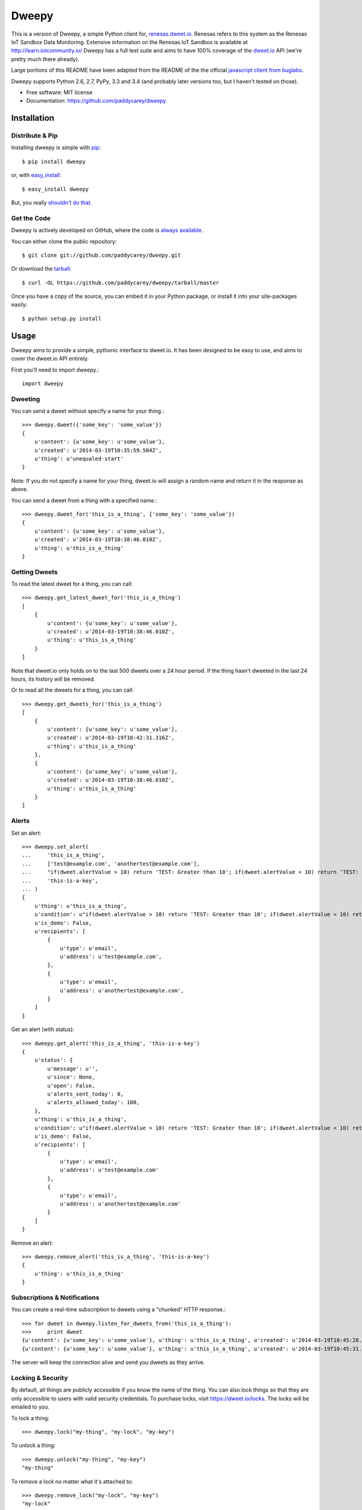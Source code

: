 ===============================
Dweepy
===============================

.. image:: https://img.shields.io/pypi/v/dweepy.svg?style=flat
    :target: https://pypi.python.org/pypi/dweepy/
    :alt: Latest PyPI version

.. image:: https://img.shields.io/pypi/dm/dweepy.svg?style=flat
    :target: https://pypi.python.org/pypi/dweepy/
    :alt: Number of PyPI downloads

.. image:: https://img.shields.io/travis/paddycarey/dweepy/master.png?style=flat
    :target: https://travis-ci.org/paddycarey/dweepy
    :alt: Travis CI build status

This is a version of Dweepy, a simple Python client for, `renesas.dweet.io <https://renesas.dweet.io>`_. 
Renesas refers to this system as the Renesas IoT Sandbox Data Monitoring. Extensive information on the
Renesas IoT Sandbox is available at http://learn.iotcommunity.io/
Dweepy has a full test suite and aims to have 100% coverage of the `dweet.io <https://dweet.io>`_ API (we're pretty much there already).

Large portions of this README have been adapted from the README of the the official `javascript client from buglabs <https://github.com/buglabs/dweetio-client/blob/master/README.md>`_.

Dweepy supports Python 2.6, 2.7, PyPy, 3.3 and 3.4 (and probably later versions too, but I haven't tested on those).

* Free software: MIT license
* Documentation: https://github.com/paddycarey/dweepy



Installation
------------

Distribute & Pip
~~~~~~~~~~~~~~~~

Installing dweepy is simple with `pip <http://www.pip-installer.org/>`_::

    $ pip install dweepy

or, with `easy_install <http://pypi.python.org/pypi/setuptools>`_::

    $ easy_install dweepy

But, you really `shouldn't do that <http://www.pip-installer.org/en/latest/other-tools.html#pip-compared-to-easy-install>`_.


Get the Code
~~~~~~~~~~~~

Dweepy is actively developed on GitHub, where the code is `always available <https://github.com/paddycarey/dweepy>`_.

You can either clone the public repository::

    $ git clone git://github.com/paddycarey/dweepy.git

Or download the `tarball <https://github.com/paddycarey/dweepy/tarball/master>`_::

    $ curl -OL https://github.com/paddycarey/dweepy/tarball/master

Once you have a copy of the source, you can embed it in your Python package, or install it into your site-packages easily::

    $ python setup.py install



Usage
-----

Dweepy aims to provide a simple, pythonic interface to dweet.io. It has been designed to be easy to use, and aims to cover the dweet.io API entirely.

First you'll need to import dweepy.::

    import dweepy


Dweeting
~~~~~~~~

You can send a dweet without specify a name for your thing.::

    >>> dweepy.dweet({'some_key': 'some_value'})
    {
        u'content': {u'some_key': u'some_value'},
        u'created': u'2014-03-19T10:35:59.504Z',
        u'thing': u'unequaled-start'
    }

Note: If you do not specify a name for your thing, dweet.io will assign a random name and return it in the response as above.

You can send a dweet from a thing with a specified name.::

    >>> dweepy.dweet_for('this_is_a_thing', {'some_key': 'some_value'})
    {
        u'content': {u'some_key': u'some_value'},
        u'created': u'2014-03-19T10:38:46.010Z',
        u'thing': u'this_is_a_thing'
    }


Getting Dweets
~~~~~~~~~~~~~~

To read the latest dweet for a thing, you can call::

    >>> dweepy.get_latest_dweet_for('this_is_a_thing')
    [
        {
            u'content': {u'some_key': u'some_value'},
            u'created': u'2014-03-19T10:38:46.010Z',
            u'thing': u'this_is_a_thing'
        }
    ]


Note that dweet.io only holds on to the last 500 dweets over a 24 hour period. If the thing hasn't dweeted in the last 24 hours, its history will be removed.

Or to read all the dweets for a thing, you can call::

    >>> dweepy.get_dweets_for('this_is_a_thing')
    [
        {
            u'content': {u'some_key': u'some_value'},
            u'created': u'2014-03-19T10:42:31.316Z',
            u'thing': u'this_is_a_thing'
        },
        {
            u'content': {u'some_key': u'some_value'},
            u'created': u'2014-03-19T10:38:46.010Z',
            u'thing': u'this_is_a_thing'
        }
    ]


Alerts
~~~~~~

Set an alert::

    >>> dweepy.set_alert(
    ...     'this_is_a_thing',
    ...     ['test@example.com', 'anothertest@example.com'],
    ...     "if(dweet.alertValue > 10) return 'TEST: Greater than 10'; if(dweet.alertValue < 10) return 'TEST: Less than 10';",
    ...     'this-is-a-key',
    ... )
    {
        u'thing': u'this_is_a_thing',
        u'condition': u"if(dweet.alertValue > 10) return 'TEST: Greater than 10'; if(dweet.alertValue < 10) return 'TEST: Less than 10';",
        u'is_demo': False,
        u'recipients': [
            {
                u'type': u'email',
                u'address': u'test@example.com',
            },
            {
                u'type': u'email',
                u'address': u'anothertest@example.com',
            }
        ]
    }


Get an alert (with status)::

    >>> dweepy.get_alert('this_is_a_thing', 'this-is-a-key')
    {
        u'status': {
            u'message': u'',
            u'since': None,
            u'open': False,
            u'alerts_sent_today': 0,
            u'alerts_allowed_today': 100,
        },
        u'thing': u'this_is_a_thing',
        u'condition': u"if(dweet.alertValue > 10) return 'TEST: Greater than 10'; if(dweet.alertValue < 10) return 'TEST: Less than 10';",
        u'is_demo': False,
        u'recipients': [
            {
                u'type': u'email',
                u'address': u'test@example.com'
            },
            {
                u'type': u'email',
                u'address': u'anothertest@example.com'
            }
        ]
    }


Remove an alert::

    >>> dweepy.remove_alert('this_is_a_thing', 'this-is-a-key')
    {
        u'thing': u'this_is_a_thing'
    }


Subscriptions & Notifications
~~~~~~~~~~~~~~~~~~~~~~~~~~~~~


You can create a real-time subscription to dweets using a "chunked" HTTP response.::

    >>> for dweet in dweepy.listen_for_dweets_from('this_is_a_thing'):
    >>>     print dweet
    {u'content': {u'some_key': u'some_value'}, u'thing': u'this_is_a_thing', u'created': u'2014-03-19T10:45:28.934Z'}
    {u'content': {u'some_key': u'some_value'}, u'thing': u'this_is_a_thing', u'created': u'2014-03-19T10:45:31.574Z'}

The server will keep the connection alive and send you dweets as they arrive.


Locking & Security
~~~~~~~~~~~~~~~~~~

By default, all things are publicly accessible if you know the name of the thing. You can also lock things so that they are only accessible to users with valid security credentials. To purchase locks, visit `https://dweet.io/locks <https://dweet.io/locks>`_. The locks will be emailed to you.


To lock a thing::

    >>> dweepy.lock("my-thing", "my-lock", "my-key")


To unlock a thing::

    >>> dweepy.unlock("my-thing", "my-key")
    "my-thing"


To remove a lock no matter what it's attached to::

    >>> dweepy.remove_lock("my-lock", "my-key")
    "my-lock"


Once a thing has been locked, you must pass the key to the lock with any call you make to other functions in this client library. The key will be passed as an optional keyword argument. For example::

    >>> dweepy.dweet_for("my-locked-thing", {"some":"data"}, "my-key")
    >>> dweepy.get_latest_dweet_for("my-locked-thing", "my-key")
    >>> dweepy.get_dweets_for("my-locked-thing", "my-key")
    >>> dweepy.listen_for_dweets_from("my-locked-thing", "my-key")

Failure to pass a key or passing an incorrect key for a locked thing will result in an exception being raised.


Error Handling
~~~~~~~~~~~~~~

When dweepy encounters an error a ``DweepyError`` exception is raised. This can happen either when a HTTP request to the dweet.io API fails with an invalid status code, or if the HTTP request succeeds but the request fails for some reason (invalid key, malformed request data, invalid action etc.).


Request Sessions
~~~~~~~~~~~~~~~~

Each API call allows a request ``Session`` to be optionally set to persist certain parameters across dweepy calls. Sessions can be used for:

* reusing the the underlying TCP connection if you're making several requests to the same host
* configuring HTTP Proxies
* enabling timeouts for HTTP requests

Further information of requests session can be found in `Request Session Advanced Usage <http://docs.python-requests.org/en/master/user/advanced/>`_.

To enable a session (in this case with a 5 second timeout)::

    >>> import requests
    >>> session_with_timeout = requests.session(timeout=5.0)


The session may be used in all dweepy API calls::

    >>> dweepy.dweet({'some_key': 'some_value'}, session=session_with_timeout)
    >>> dweepy.dweet_for('this_is_a_thing', {'some_key': 'some_value'}, session=session_with_timeout)


Testing
-------

Dweepy has a full test suite (a port of `dweetio-client's <https://github.com/buglabs/dweetio-client>`_ test suite). Assuming you have a full source checkout of the dweepy repository, running the tests is simple with ``tox``::

    $ pip install tox
    $ tox

It is recommended that you use a virtualenv when developing or running the tests to ensure that system libraries do not interfere with the tests.

**NOTE:** In order for all of the tests to complete successfully you must set several environment variables. There are numerous ways to accomplish this, but I like `forego <https://github.com/ddollar/forego>`_ (a golang port of the `foreman <https://github.com/ddollar/foreman>`_ utility).

To use forego in your tests you should first create a ``.env`` file in the root of your repository with the following contents::

    DWEET_LOCK=mylock
    DWEET_KEY=mykey

Once in place, you can run your tests locally with::

    $ forego run tox

If you want to test against a single python version, you can use ``tox -e`` e.g.::

    $ forego run tox -e py27
    $ forego run tox -e pypy
    $ forego run tox -e py34

**TIP:** If you're using Ubuntu, you can find older/newer versions of python than the one shipped with your distribution `here <https://launchpad.net/~fkrull/+archive/ubuntu/deadsnakes>`_. You can install as many as you like side by side without affecting your default python install.


Copyright & License
-------------------

| Copyright (c) 2014 Patrick Carey (https://github.com/paddycarey)
| Licensed under the **MIT** license.

